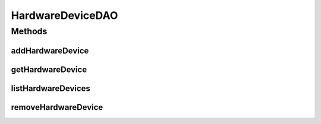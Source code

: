 .. java:import:: java.util List

.. java:import:: com.ncr ATMMonitoring.pojo.HardwareDevice

HardwareDeviceDAO
=================

.. java:package:: com.ncr.ATMMonitoring.dao
   :noindex:

.. java:type:: public interface HardwareDeviceDAO

   The Interface HardwareDeviceDAO. Dao with the operations for managing HardwareDevice Pojos.

   :author: Jorge López Fernández (lopez.fernandez.jorge@gmail.com)

Methods
-------
addHardwareDevice
^^^^^^^^^^^^^^^^^

.. java:method:: public void addHardwareDevice(HardwareDevice hardwareDevice)
   :outertype: HardwareDeviceDAO

   Adds the hardware device.

   :param hardwareDevice: the hardware device

getHardwareDevice
^^^^^^^^^^^^^^^^^

.. java:method:: public HardwareDevice getHardwareDevice(Integer id)
   :outertype: HardwareDeviceDAO

   Gets the hardware device with the given id.

   :param id: the id
   :return: the hardware device, or null if it doesn't exist

listHardwareDevices
^^^^^^^^^^^^^^^^^^^

.. java:method:: public List<HardwareDevice> listHardwareDevices()
   :outertype: HardwareDeviceDAO

   Lists all hardware devices.

   :return: the list

removeHardwareDevice
^^^^^^^^^^^^^^^^^^^^

.. java:method:: public void removeHardwareDevice(Integer id)
   :outertype: HardwareDeviceDAO

   Removes the hardware device with the given id.

   :param id: the id

